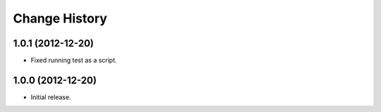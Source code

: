 
Change History
==============

1.0.1 (2012-12-20)
------------------

- Fixed running test as a script.


1.0.0 (2012-12-20)
------------------

- Initial release.